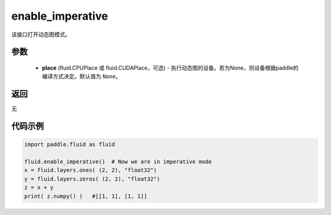 .. _cn_api_fluid_enable_imperative:

enable_imperative
-------------------------------

.. py:function:: paddle.fluid.enable_imperative(place=None)

该接口打开动态图模式。

参数
::::::::::::

  - **place** (fluid.CPUPlace 或 fluid.CUDAPlace，可选) - 执行动态图的设备。若为None，则设备根据paddle的编译方式决定。默认值为 ``None``。

返回
::::::::::::
无

代码示例
::::::::::::

.. code-block:: python

    import paddle.fluid as fluid

    fluid.enable_imperative()  # Now we are in imperative mode
    x = fluid.layers.ones( (2, 2), "float32")
    y = fluid.layers.zeros( (2, 2), "float32")
    z = x + y
    print( z.numpy() )   #[[1, 1], [1, 1]]

